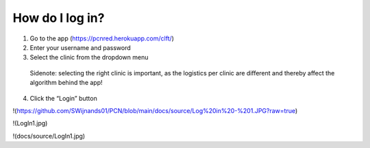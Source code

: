 How do I log in?
----------------


1.	Go to the app (https://pcnred.herokuapp.com/clft/) 
2.	Enter your username and password
3.	Select the clinic from the dropdown menu
      Sidenote: selecting the right clinic is important, as the logistics per clinic are different and thereby affect the algorithm behind the app!
4.	Click the “Login” button


!(https://github.com/SWijnands01/PCN/blob/main/docs/source/Log%20in%20-%201.JPG?raw=true)

!(LogIn1.jpg)

!(docs/source/LogIn1.jpg)
